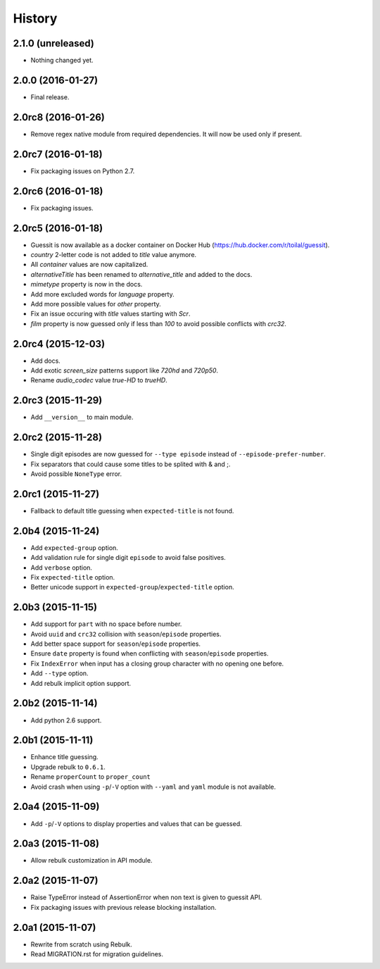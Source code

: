 History
=======

2.1.0 (unreleased)
------------------

- Nothing changed yet.


2.0.0 (2016-01-27)
------------------

- Final release.


2.0rc8 (2016-01-26)
-------------------

- Remove regex native module from required dependencies. It will now be used only if present.


2.0rc7 (2016-01-18)
-------------------

- Fix packaging issues on Python 2.7.


2.0rc6 (2016-01-18)
-------------------

- Fix packaging issues.


2.0rc5 (2016-01-18)
-------------------

- Guessit is now available as a docker container on Docker Hub (https://hub.docker.com/r/toilal/guessit).
- `country` 2-letter code is not added to `title` value anymore.
- All `container` values are now capitalized.
- `alternativeTitle` has been renamed to `alternative_title` and added to the docs.
- `mimetype` property is now in the docs.
- Add more excluded words for `language` property.
- Add more possible values for `other` property.
- Fix an issue occuring with `title` values starting with `Scr`.
- `film` property is now guessed only if less than `100` to avoid possible conflicts with `crc32`.


2.0rc4 (2015-12-03)
-------------------

- Add docs.
- Add exotic `screen_size` patterns support like `720hd` and `720p50`.
- Rename `audio_codec` value `true-HD` to `trueHD`.


2.0rc3 (2015-11-29)
-------------------

- Add ``__version__`` to main module.


2.0rc2 (2015-11-28)
-------------------

- Single digit episodes are now guessed for ``--type episode`` instead of ``--episode-prefer-number``.
- Fix separators that could cause some titles to be splited with & and ;.
- Avoid possible ``NoneType`` error.


2.0rc1 (2015-11-27)
-------------------

- Fallback to default title guessing when ``expected-title`` is not found.


2.0b4 (2015-11-24)
------------------

- Add ``expected-group`` option.
- Add validation rule for single digit ``episode`` to avoid false positives.
- Add ``verbose`` option.
- Fix ``expected-title`` option.
- Better unicode support in ``expected-group``/``expected-title`` option.


2.0b3 (2015-11-15)
------------------

- Add support for ``part`` with no space before number.
- Avoid ``uuid`` and ``crc32`` collision with ``season``/``episode`` properties.
- Add better space support for ``season``/``episode`` properties.
- Ensure ``date`` property is found when conflicting with ``season``/``episode`` properties.
- Fix ``IndexError`` when input has a closing group character with no opening one before.
- Add ``--type`` option.
- Add rebulk implicit option support.

2.0b2 (2015-11-14)
------------------

- Add python 2.6 support.


2.0b1 (2015-11-11)
------------------

- Enhance title guessing.
- Upgrade rebulk to ``0.6.1``.
- Rename ``properCount`` to ``proper_count``
- Avoid crash when using ``-p``/``-V`` option with ``--yaml`` and ``yaml`` module is not available.

2.0a4 (2015-11-09)
------------------

- Add ``-p``/``-V`` options to display properties and values that can be guessed.


2.0a3 (2015-11-08)
------------------

- Allow rebulk customization in API module.

2.0a2 (2015-11-07)
------------------

- Raise TypeError instead of AssertionError when non text is given to guessit API.
- Fix packaging issues with previous release blocking installation.

2.0a1 (2015-11-07)
------------------

- Rewrite from scratch using Rebulk.
- Read MIGRATION.rst for migration guidelines.

